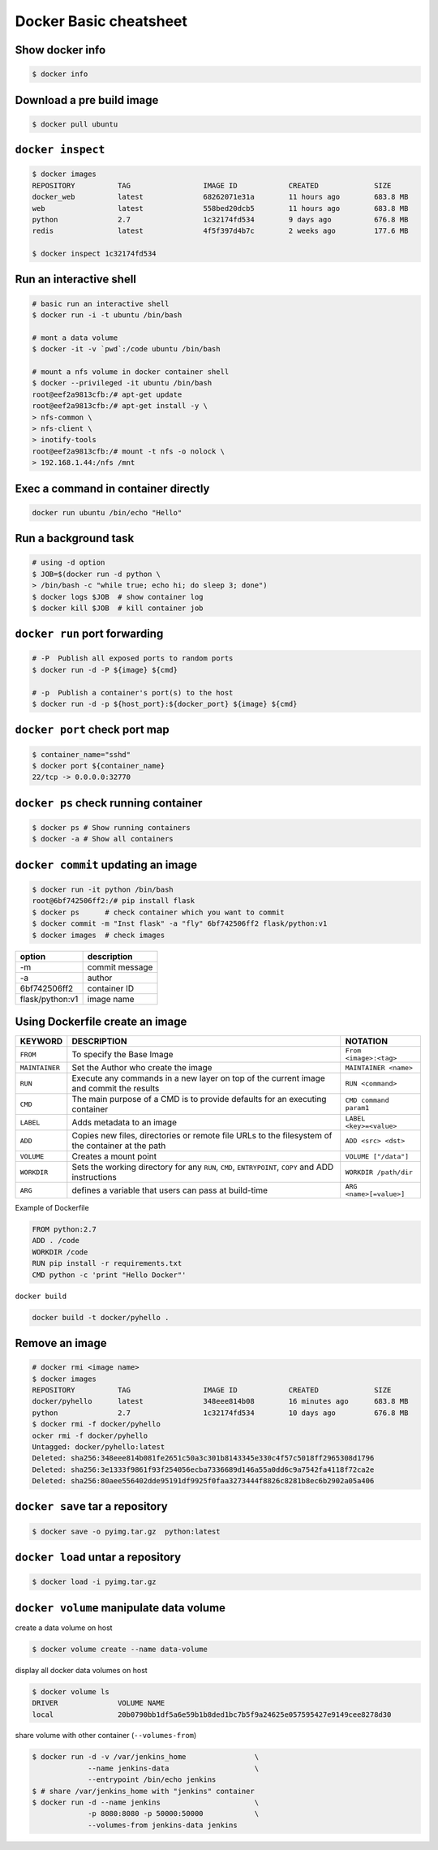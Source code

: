 Docker Basic cheatsheet
=======================

Show docker info
----------------

.. code-block:: console

    $ docker info

Download a pre build image
--------------------------

.. code-block:: console

    $ docker pull ubuntu

``docker inspect``
------------------

.. code-block:: console

    $ docker images
    REPOSITORY          TAG                 IMAGE ID            CREATED             SIZE
    docker_web          latest              68262071e31a        11 hours ago        683.8 MB
    web                 latest              558bed20dcb5        11 hours ago        683.8 MB
    python              2.7                 1c32174fd534        9 days ago          676.8 MB
    redis               latest              4f5f397d4b7c        2 weeks ago         177.6 MB

    $ docker inspect 1c32174fd534

Run an interactive shell
------------------------

.. code-block:: console

    # basic run an interactive shell
    $ docker run -i -t ubuntu /bin/bash

    # mont a data volume
    $ docker -it -v `pwd`:/code ubuntu /bin/bash

    # mount a nfs volume in docker container shell
    $ docker --privileged -it ubuntu /bin/bash
    root@eef2a9813cfb:/# apt-get update
    root@eef2a9813cfb:/# apt-get install -y \
    > nfs-common \
    > nfs-client \
    > inotify-tools
    root@eef2a9813cfb:/# mount -t nfs -o nolock \
    > 192.168.1.44:/nfs /mnt

Exec a command in container directly
------------------------------------

.. code-block:: console

    docker run ubuntu /bin/echo "Hello"


Run a background task
---------------------

.. code-block:: console

    # using -d option
    $ JOB=$(docker run -d python \
    > /bin/bash -c "while true; echo hi; do sleep 3; done")
    $ docker logs $JOB  # show container log
    $ docker kill $JOB  # kill container job

``docker run`` port forwarding
------------------------------

.. code-block:: bash

    # -P  Publish all exposed ports to random ports
    $ docker run -d -P ${image} ${cmd}

    # -p  Publish a container's port(s) to the host
    $ docker run -d -p ${host_port}:${docker_port} ${image} ${cmd}


``docker port`` check port map
------------------------------

.. code-block:: console

    $ container_name="sshd"
    $ docker port ${container_name}
    22/tcp -> 0.0.0.0:32770

``docker ps`` check running container
-------------------------------------

.. code-block:: console

    $ docker ps # Show running containers
    $ docker -a # Show all containers


``docker commit`` updating an image
-----------------------------------

.. code-block:: console 

    $ docker run -it python /bin/bash
    root@6bf742506ff2:/# pip install flask
    $ docker ps      # check container which you want to commit
    $ docker commit -m "Inst flask" -a "fly" 6bf742506ff2 flask/python:v1
    $ docker images  # check images

================   ==============
option             description
================   ==============
 -m                commit message
 -a                author
 6bf742506ff2      container ID
 flask/python:v1   image name
================   ==============

Using Dockerfile create an image
--------------------------------

+--------------+-------------------------------------+-----------------------+
|KEYWORD       |  DESCRIPTION                        |  NOTATION             |  
+==============+=====================================+=======================+
|``FROM``      |  To specify the Base Image          |``From <image>:<tag>`` |
+--------------+-------------------------------------+-----------------------+
|``MAINTAINER``|  Set the Author who create the image|``MAINTAINER <name>``  |
+--------------+-------------------------------------+-----------------------+
|``RUN``       |  Execute any commands in a new layer|``RUN <command>``      |
|              |  on top of the current image and    |                       |
|              |  commit the results                 |                       |
+--------------+-------------------------------------+-----------------------+
|``CMD``       |  The main purpose of a CMD is to    |``CMD command param1`` |
|              |  provide defaults for an executing  |                       |
|              |  container                          |                       |
+--------------+-------------------------------------+-----------------------+
|``LABEL``     |  Adds metadata to an image          |``LABEL <key>=<value>``|
+--------------+-------------------------------------+-----------------------+
|``ADD``       |  Copies new files, directories or   |``ADD <src> <dst>``    | 
|              |  remote file URLs to the filesystem |                       |
|              |  of the container at the path       |                       |
+--------------+-------------------------------------+-----------------------+
|``VOLUME``    |  Creates a mount point              |``VOLUME ["/data"]``   |
+--------------+-------------------------------------+-----------------------+
|``WORKDIR``   |  Sets the working directory for any |``WORKDIR /path/dir``  |
|              |  ``RUN``, ``CMD``, ``ENTRYPOINT``,  |                       |
|              |  ``COPY`` and ADD instructions      |                       |
+--------------+-------------------------------------+-----------------------+
|``ARG``       |  defines a variable that users can  |``ARG <name>[=value>]``|
|              |  pass at build-time                 |                       |
+--------------+-------------------------------------+-----------------------+

Example of Dockerfile

.. code-block:: console

    FROM python:2.7
    ADD . /code
    WORKDIR /code
    RUN pip install -r requirements.txt
    CMD python -c 'print "Hello Docker"'

``docker build``

.. code-block:: console

    docker build -t docker/pyhello .


Remove an image
---------------

.. code-block:: console

    # docker rmi <image name>
    $ docker images
    REPOSITORY          TAG                 IMAGE ID            CREATED             SIZE
    docker/pyhello      latest              348eee814b08        16 minutes ago      683.8 MB
    python              2.7                 1c32174fd534        10 days ago         676.8 MB
    $ docker rmi -f docker/pyhello
    ocker rmi -f docker/pyhello
    Untagged: docker/pyhello:latest
    Deleted: sha256:348eee814b081fe2651c50a3c301b8143345e330c4f57c5018ff2965308d1796
    Deleted: sha256:3e1333f9861f93f254056ecba7336689d146a55a0dd6c9a7542fa4118f72ca2e
    Deleted: sha256:80aee556402dde95191df9925f0faa3273444f8826c8281b8ec6b2902a05a406


``docker save`` tar a repository
--------------------------------

.. code-block:: console

    $ docker save -o pyimg.tar.gz  python:latest

``docker load`` untar a repository
----------------------------------

.. code-block:: console

    $ docker load -i pyimg.tar.gz


``docker volume`` manipulate data volume
-----------------------------------------

create a data volume on host

.. code-block:: bash

    $ docker volume create --name data-volume

display all docker data volumes on host

.. code-block:: bash

    $ docker volume ls
    DRIVER              VOLUME NAME
    local               20b0790bb1df5a6e59b1b8ded1bc7b5f9a24625e057595427e9149cee8278d30

share volume with other container (``--volumes-from``)

.. code-block:: bash

    $ docker run -d -v /var/jenkins_home                \
                 --name jenkins-data                    \
                 --entrypoint /bin/echo jenkins
    $ # share /var/jenkins_home with "jenkins" container
    $ docker run -d --name jenkins                      \
                 -p 8080:8080 -p 50000:50000            \
                 --volumes-from jenkins-data jenkins
